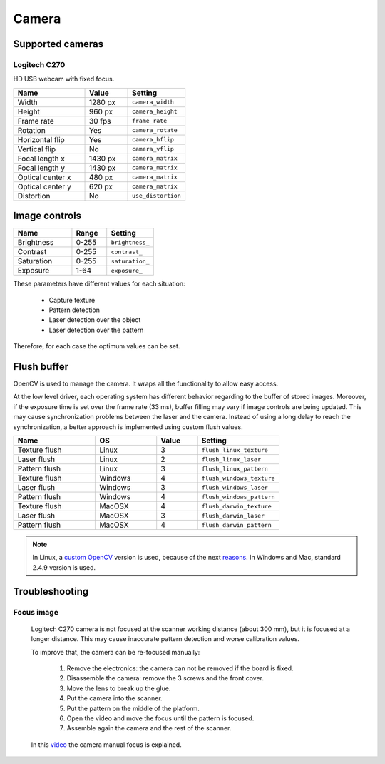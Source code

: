 .. _sec-scanner-components-camera:

Camera
======

Supported cameras
-----------------

Logitech C270
`````````````

.. image:: ../_static/logitech-c270.png
   :width: 250 px

HD USB webcam with fixed focus.

.. list-table::
   :widths: 5 3 4

   * - **Name**
     - **Value**
     - **Setting**
   * - Width
     - 1280 px
     - ``camera_width``
   * - Height
     - 960 px
     - ``camera_height``
   * - Frame rate
     - 30 fps
     - ``frame_rate``
   * - Rotation
     - Yes
     - ``camera_rotate``
   * - Horizontal flip
     - Yes
     - ``camera_hflip``
   * - Vertical flip
     - No
     - ``camera_vflip``
   * - Focal length x
     - 1430 px
     - ``camera_matrix``
   * - Focal length y
     - 1430 px
     - ``camera_matrix``
   * - Optical center x
     - 480 px
     - ``camera_matrix``
   * - Optical center y
     - 620 px
     - ``camera_matrix``
   * - Distortion
     - No
     - ``use_distortion``

Image controls
--------------

.. list-table::
   :widths: 5 3 4

   * - **Name**
     - **Range**
     - **Setting**
   * - Brightness
     - 0-255
     - ``brightness_``
   * - Contrast
     - 0-255
     - ``contrast_``
   * - Saturation
     - 0-255
     - ``saturation_``
   * - Exposure
     - 1-64
     - ``exposure_``

These parameters have different values for each situation:

 * Capture texture
 * Pattern detection
 * Laser detection over the object
 * Laser detection over the pattern

Therefore, for each case the optimum values can be set.


Flush buffer
------------

OpenCV is used to manage the camera. It wraps all the functionality to allow easy access.

At the low level driver, each operating system has different behavior regarding to the buffer of stored images. Moreover, if the exposure time is set over the frame rate (33 ms), buffer filling may vary if image controls are being updated.
This may cause synchronization problems between the laser and the camera. Instead of using a long delay to reach the synchronization, a better approach is implemented using custom flush values.

.. list-table::
   :widths: 4 3 2 4

   * - **Name**
     - **OS**
     - **Value**
     - **Setting**
   * - Texture flush
     - Linux
     - 3
     - ``flush_linux_texture``
   * - Laser flush
     - Linux
     - 2
     - ``flush_linux_laser``
   * - Pattern flush
     - Linux
     - 3
     - ``flush_linux_pattern``
   * - Texture flush
     - Windows
     - 4
     - ``flush_windows_texture``
   * - Laser flush
     - Windows
     - 3
     - ``flush_windows_laser``
   * - Pattern flush
     - Windows
     - 4
     - ``flush_windows_pattern``
   * - Texture flush
     - MacOSX
     - 4
     - ``flush_darwin_texture``
   * - Laser flush
     - MacOSX
     - 3
     - ``flush_darwin_laser``
   * - Pattern flush
     - MacOSX
     - 4
     - ``flush_darwin_pattern``

.. note::

   In Linux, a `custom OpenCV`_ version is used, because of the next `reasons`_. In Windows and Mac, standard 2.4.9 version is used.

Troubleshooting
---------------

Focus image
```````````

   Logitech C270 camera is not focused at the scanner working distance (about 300 mm), but it is focused at a longer distance. This may cause inaccurate pattern detection and worse calibration values.

   To improve that, the camera can be re-focused manually:

    1. Remove the electronics: the camera can not be removed if the board is fixed.
    2. Disassemble the camera: remove the 3 screws and the front cover.
    3. Move the lens to break up the glue.
    4. Put the camera into the scanner.
    5. Put the pattern on the middle of the platform.
    6. Open the video and move the focus until the pattern is focused.
    7. Assemble again the camera and the rest of the scanner.

   In this `video`_ the camera manual focus is explained.


.. _`custom OpenCV`: https://github.com/bqlabs/opencv
.. _`reasons`: https://github.com/bqlabs/opencv/wiki
.. _`video`: https://www.youtube.com/watch?v=v-gYgBeiOVI
